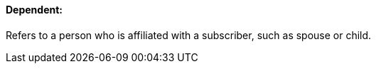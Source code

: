 ==== Dependent:
[v291_section="11.2.4.3"]

Refers to a person who is affiliated with a subscriber, such as spouse or child.

